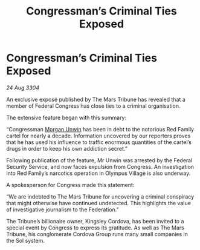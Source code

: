 :PROPERTIES:
:ID:       14c3f7a9-258a-4a35-9413-d313e27208f8
:END:
#+title: Congressman’s Criminal Ties Exposed
#+filetags: :3304:galnet:

* Congressman’s Criminal Ties Exposed

/24 Aug 3304/

An exclusive exposé published by The Mars Tribune has revealed that a member of Federal Congress has close ties to a criminal organisation. 

The extensive feature began with this summary: 

“Congressman [[id:44f9cf85-8fb2-4e37-9b8a-8834faf80728][Morgan Unwin]] has been in debt to the notorious Red Family cartel for nearly a decade. Information uncovered by our reporters proves that he has used his influence to traffic enormous quantities of the cartel’s drugs in order to keep his own addiction secret.” 

Following publication of the feature, Mr Unwin was arrested by the Federal Security Service, and now faces expulsion from Congress. An investigation into Red Family’s narcotics operation in Olympus Village is also underway. 

A spokesperson for Congress made this statement: 

“We are indebted to The Mars Tribune for uncovering a criminal conspiracy that might otherwise have continued undetected. This highlights the value of investigative journalism to the Federation.” 

The Tribune’s billionaire owner, Kingsley Cordova, has been invited to a special event by Congress to express its gratitude. As well as The Mars Tribune, his conglomerate Cordova Group runs many small companies in the Sol system.
